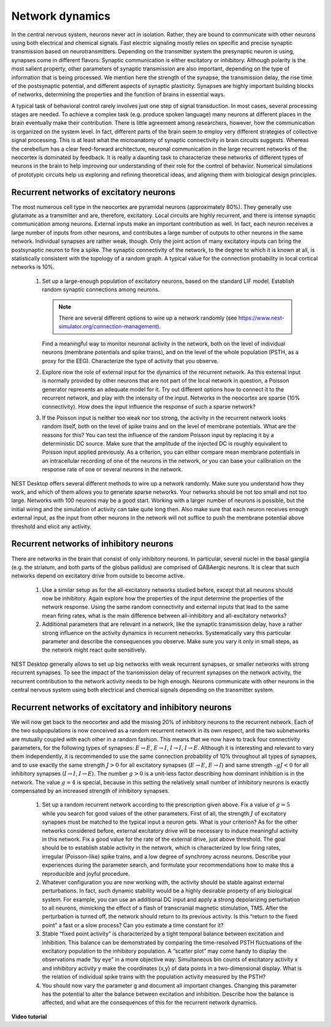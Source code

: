Network dynamics
================

In the central nervous system, neurons never act in isolation.
Rather, they are bound to communicate with other neurons using both electrical and chemical signals.
Fast electric signaling mostly relies on specific and precise synaptic transmission based on neurotransmitters.
Depending on the transmitter system the presynaptic neuron is using, synapses come in different flavors:
Synaptic communication is either excitatory or inhibitory.
Although polarity is the most salient property, other parameters of synaptic transmission are also important, depending on the type of information that is being processed.
We mention here the strength of the synapse, the transmission delay, the rise time of the postsynaptic potential, and different aspects of synaptic plasticity.
Synapses are highly important building blocks of networks, determining the properties and the function of brains in essential ways.

A typical task of behavioral control rarely involves just one step of signal transduction.
In most cases, several processing stages are needed.
To achieve a complex task (e.g. produce spoken language) many neurons at different places in the brain eventually make their contribution.
There is little agreement among researchers, however, how the communication is organized on the system level.
In fact, different parts of the brain seem to employ very different strategies of collective signal processing.
This is at least what the microanatomy of synaptic connectivity in brain circuits suggests.
Whereas the cerebellum has a clear feed-forward architecture, neuronal communication in the large recurrent networks of the neocortex is dominated by feedback.
It is really a daunting task to characterize these networks of different types of neurons in the brain to help improving our understanding of their role for the control of behavior.
Numerical simulations of prototypic circuits help us exploring and refining theoretical ideas, and aligning them with biological design principles.


Recurrent networks of excitatory neurons
----------------------------------------

The most numerous cell type in the neocortex are pyramidal neurons (approximately 80%).
They generally use glutamate as a transmitter and are, therefore, excitatory.
Local circuits are highly recurrent, and there is intense synaptic communication among neurons.
External inputs make an important contribution as well.
In fact, each neuron receives a large number of inputs from other neurons, and contributes a large number of
outputs to other neurons in the same network. Individual synapses are rather weak, though.
Only the joint action of many excitatory inputs can bring the postsynaptic neuron to fire a spike.
The synaptic connectivity of the network, to the degree to which it is known at all, is statistically consistent with the topology of a random graph.
A typical value for the connection probability in local cortical networks is 10%.

  1. Set up a large-enough population of excitatory neurons, based on the standard LIF model.
     Establish random synaptic connections among neurons.

     .. note:: There are several different options to wire up a network randomly (see https://www.nest-simulator.org/connection-management).

     Find a meaningful way to monitor neuronal activity in the network, both on the level of individual neurons (membrane potentials and spike trains), and on the level of the whole population (PSTH, as a proxy for the EEG).
     Characterize the type of activity that you observe.

  2. Explore now the role of external input for the dynamics of the recurrent network.
     As this external input is normally provided by other neurons that are not part of the local network in question, a Poisson generator represents an adequate model for it.
     Try out different options how to connect it to the recurrent network, and play with the intensity of the input.
     Networks in the neocortex are sparse (10% connectivity).
     How does the input influence the response of such a sparse network?

  3. If the Poisson input is neither too weak nor too strong, the activity in the recurrent network looks random itself, both on the level of spike trains and on the level of membrane potentials.
     What are the reasons for this?
     You can test the influence of the random Poisson input by replacing it by a deterministic DC source.
     Make sure that the amplitude of the injected DC is roughly equivalent to Poisson input applied previously.
     As a criterion, you can either compare mean membrane potentials in an intracellular recording of one of the neurons in the network, or you can base your calibration on the response rate of one or several neurons in the network.

NEST Desktop offers several different methods to wire up a network randomly.
Make sure you understand how they work, and which of them allows you to generate sparse networks.
Your networks should be not too small and not too large.
Networks with 100 neurons may be a good start. Working with a larger number of neurons is possible, but the initial wiring and the simulation of activity can take quite long then.
Also make sure that each neuron receives enough external input, as the input from other neurons in the network will not suffice to push the membrane potential above threshold and elicit any activity.


Recurrent networks of inhibitory neurons
----------------------------------------

There are networks in the brain that consist of only inhibitory neurons.
In particular, several nuclei in the basal ganglia (e.g. the striatum, and both parts of the globus pallidus) are comprised of GABAergic neurons.
It is clear that such networks depend on excitatory drive from outside to become active.

  1. Use a similar setup as for the all-excitatory networks studied before, except that all neurons should now be inhibitory.
     Again explore how the properties of the input determine the properties of the network response.
     Using the same random connectivity and external inputs that lead to the same  mean firing rates, what is the main difference between all-inhibitory and all-excitatory networks?

  2. Additional parameters that are relevant in a network, like the synaptic transmission delay, have a rather strong influence on the activity dynamics in recurrent networks.
     Systematically vary this particular parameter and describe the consequences you observe. Make sure you vary it only in small steps, as the network might react quite sensitively.

NEST Desktop generally allows to set up big networks with weak recurrent synapses, or smaller networks with strong recurrent synapses.
To see the impact of the transmission delay of recurrent synapses on the network activity, the recurrent contribution to the network activity needs to be high enough.
Neurons communicate with other neurons in the central nervous system using both electrical and chemical signals depending on the transmitter system.


Recurrent networks of excitatory and inhibitory neurons
-------------------------------------------------------

We will now get back to the neocortex and add the missing 20% of inhibitory neurons to the recurrent network.
Each of the two subpopulations is now conceived as a random recurrent network in its own respect, and the two subnetworks are mutually coupled with each other in a random fashion.
This means that we now have to track four connectivity parameters, for the following types of synapses: :math:`E \rightarrow E`, :math:`E \rightarrow I`, :math:`I \rightarrow I`, :math:`I \rightarrow E`.
Although it is interesting and relevant to vary them independently, it is recommended to use the same connection probability of 10% throughout all types of synapses, and to use exactly the same strength :math:`J > 0` for all excitatory synapses
(:math:`E \rightarrow E`, :math:`E \rightarrow I`) and same strength :math:`– g J < 0` for all inhibitory synapses (:math:`I \rightarrow I`, :math:`I \rightarrow E`).
The number :math:`g > 0` is a unit-less factor describing how dominant inhibition is in the network.
The value :math:`g = 4` is special, because in this setting the relatively small number of inhibitory neurons is exactly compensated by an increased strength of inhibitory synapses.

  1. Set up a random recurrent network according to the prescription given above.
     Fix a value of :math:`g = 5` while you search for good values of the other parameters.
     First of all, the strength :math:`J` of excitatory synapses must be matched to the typical input a neuron gets.
     What is your criterion?
     As for the other networks considered before, external excitatory drive will be necessary to induce meaningful activity in this network.
     Fix a good value for the rate of the external drive, just above threshold.
     The goal should be to establish stable activity in the network, which is characterized by low firing rates, irregular (Poisson-like) spike trains, and a low degree of synchrony across neurons.
     Describe your experiences during the parameter search, and formulate your recommendations how to make this a reproducible and joyful procedure.

  2. Whatever configuration you are now working with, the activity should be stable against external perturbations.
     In fact, such dynamic stability would be a highly desirable property of any biological system.
     For example, you can use an additional DC input and apply a strong depolarizing perturbation to all neurons, mimicking the effect of a flash of transcranial magnetic stimulation, TMS.
     After the perturbation is turned off, the network should return to its previous activity.
     Is this “return to the fixed point” a fast or a slow process?
     Can you estimate a time constant for it?

  3. Stable “fixed point activity” is characterized by a tight temporal balance between excitation and inhibition.
     This balance can be demonstrated by comparing the time-resolved PSTH fluctuations of the excitatory population to the inhibitory population.
     A “scatter plot” may come handy to display the observations made “by eye” in a more objective way:
     Simultaneous bin counts of excitatory activity x and inhibitory activity y make the coordinates (x,y) of data points in a two-dimensional display.
     What is the relation of individual spike trains with the population activity measured by the PSTH?

  4. You should now vary the parameter g and document all important changes.
     Changing this parameter has the potential to alter the balance between excitation and inhibition.
     Describe how the balance is affected, and what are the consequences of this for the recurrent network dynamics.


**Video tutorial**

.. raw:: html

  <div class="iframe-container">
    <iframe src="https://drive.ebrains.eu/f/dd51fc9aed2345ed861f/?raw=1" frameborder="0" allowfullscreen></iframe>
  </div>
